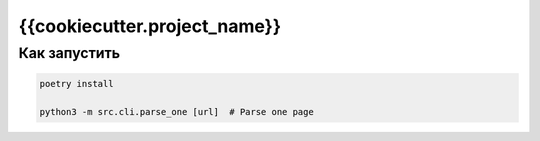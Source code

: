 {{cookiecutter.project_name}}
=============================

Как запустить
-------------

.. code:: haskell

    poetry install

    python3 -m src.cli.parse_one [url]  # Parse one page
